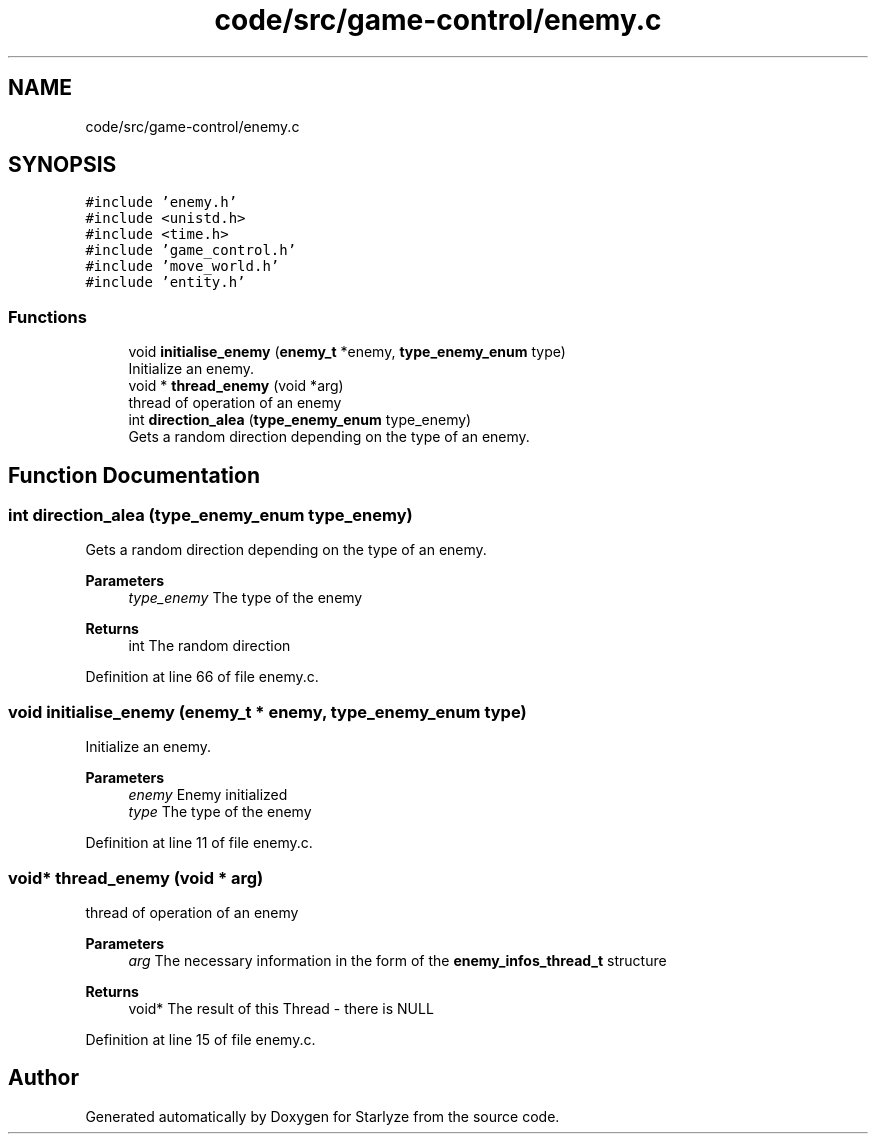 .TH "code/src/game-control/enemy.c" 3 "Sun Apr 2 2023" "Version 1.0" "Starlyze" \" -*- nroff -*-
.ad l
.nh
.SH NAME
code/src/game-control/enemy.c
.SH SYNOPSIS
.br
.PP
\fC#include 'enemy\&.h'\fP
.br
\fC#include <unistd\&.h>\fP
.br
\fC#include <time\&.h>\fP
.br
\fC#include 'game_control\&.h'\fP
.br
\fC#include 'move_world\&.h'\fP
.br
\fC#include 'entity\&.h'\fP
.br

.SS "Functions"

.in +1c
.ti -1c
.RI "void \fBinitialise_enemy\fP (\fBenemy_t\fP *enemy, \fBtype_enemy_enum\fP type)"
.br
.RI "Initialize an enemy\&. "
.ti -1c
.RI "void * \fBthread_enemy\fP (void *arg)"
.br
.RI "thread of operation of an enemy "
.ti -1c
.RI "int \fBdirection_alea\fP (\fBtype_enemy_enum\fP type_enemy)"
.br
.RI "Gets a random direction depending on the type of an enemy\&. "
.in -1c
.SH "Function Documentation"
.PP 
.SS "int direction_alea (\fBtype_enemy_enum\fP type_enemy)"

.PP
Gets a random direction depending on the type of an enemy\&. 
.PP
\fBParameters\fP
.RS 4
\fItype_enemy\fP The type of the enemy 
.RE
.PP
\fBReturns\fP
.RS 4
int The random direction 
.RE
.PP

.PP
Definition at line 66 of file enemy\&.c\&.
.SS "void initialise_enemy (\fBenemy_t\fP * enemy, \fBtype_enemy_enum\fP type)"

.PP
Initialize an enemy\&. 
.PP
\fBParameters\fP
.RS 4
\fIenemy\fP Enemy initialized 
.br
\fItype\fP The type of the enemy 
.RE
.PP

.PP
Definition at line 11 of file enemy\&.c\&.
.SS "void* thread_enemy (void * arg)"

.PP
thread of operation of an enemy 
.PP
\fBParameters\fP
.RS 4
\fIarg\fP The necessary information in the form of the \fBenemy_infos_thread_t\fP structure 
.RE
.PP
\fBReturns\fP
.RS 4
void* The result of this Thread - there is NULL 
.RE
.PP

.PP
Definition at line 15 of file enemy\&.c\&.
.SH "Author"
.PP 
Generated automatically by Doxygen for Starlyze from the source code\&.

